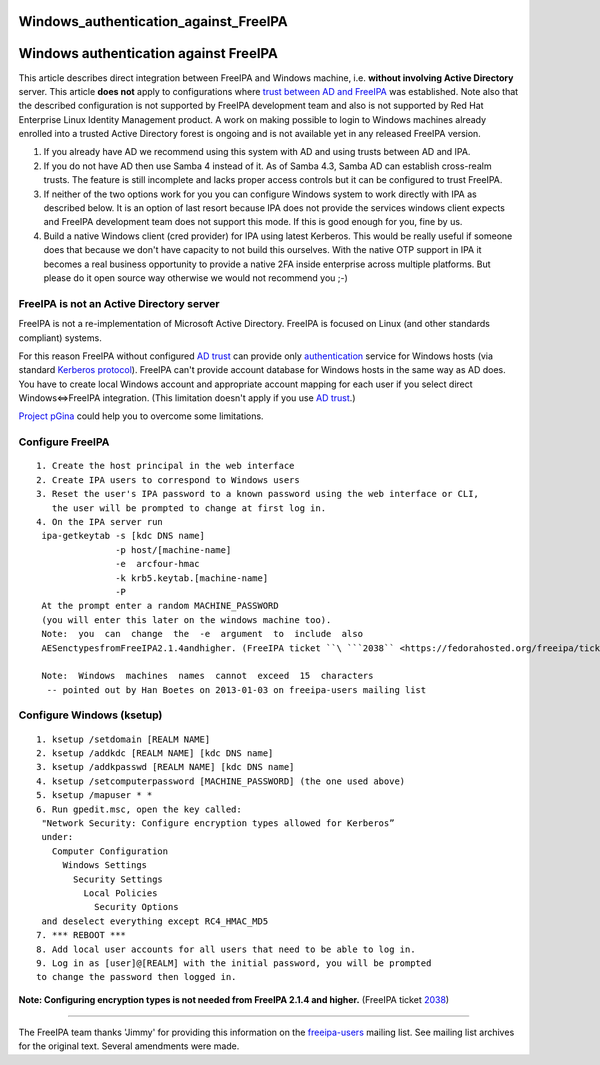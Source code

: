 Windows_authentication_against_FreeIPA
======================================



Windows authentication against FreeIPA
======================================

This article describes direct integration between FreeIPA and Windows
machine, i.e. **without involving Active Directory** server. This
article **does not** apply to configurations where `trust between AD and
FreeIPA <Trust>`__ was established. Note also that the described
configuration is not supported by FreeIPA development team and also is
not supported by Red Hat Enterprise Linux Identity Management product. A
work on making possible to login to Windows machines already enrolled
into a trusted Active Directory forest is ongoing and is not available
yet in any released FreeIPA version.

#. If you already have AD we recommend using this system with AD and
   using trusts between AD and IPA.
#. If you do not have AD then use Samba 4 instead of it. As of Samba
   4.3, Samba AD can establish cross-realm trusts. The feature is still
   incomplete and lacks proper access controls but it can be configured
   to trust FreeIPA.
#. If neither of the two options work for you you can configure Windows
   system to work directly with IPA as described below. It is an option
   of last resort because IPA does not provide the services windows
   client expects and FreeIPA development team does not support this
   mode. If this is good enough for you, fine by us.
#. Build a native Windows client (cred provider) for IPA using latest
   Kerberos. This would be really useful if someone does that because we
   don't have capacity to not build this ourselves. With the native OTP
   support in IPA it becomes a real business opportunity to provide a
   native 2FA inside enterprise across multiple platforms. But please do
   it open source way otherwise we would not recommend you ;-)



FreeIPA is not an Active Directory server
-----------------------------------------

FreeIPA is not a re-implementation of Microsoft Active Directory.
FreeIPA is focused on Linux (and other standards compliant) systems.

For this reason FreeIPA without configured `AD trust <Trusts>`__ can
provide only
`authentication <http://en.wikipedia.org/wiki/Authentication>`__ service
for Windows hosts (via standard `Kerberos
protocol <http://en.wikipedia.org/wiki/Kerberos_%28protocol%29>`__).
FreeIPA can't provide account database for Windows hosts in the same way
as AD does. You have to create local Windows account and appropriate
account mapping for each user if you select direct Windows<=>FreeIPA
integration. (This limitation doesn't apply if you use `AD
trust <Trusts>`__.)

`Project pGina <http://pgina.org/>`__ could help you to overcome some
limitations.



Configure FreeIPA
-----------------

::

   1. Create the host principal in the web interface
   2. Create IPA users to correspond to Windows users
   3. Reset the user's IPA password to a known password using the web interface or CLI,
      the user will be prompted to change at first log in.
   4. On the IPA server run
    ipa-getkeytab -s [kdc DNS name]
                  -p host/[machine-name]
                  -e  arcfour-hmac
                  -k krb5.keytab.[machine-name]
                  -P
    At the prompt enter a random MACHINE_PASSWORD
    (you will enter this later on the windows machine too).
    Note:  you  can  change  the  -e  argument  to  include  also
    AESenctypesfromFreeIPA2.1.4andhigher. (FreeIPA ticket ``\ ```2038`` <https://fedorahosted.org/freeipa/ticket/2038>`__\ ``)

    Note:  Windows  machines  names  cannot  exceed  15  characters
     -- pointed out by Han Boetes on 2013-01-03 on freeipa-users mailing list



Configure Windows (ksetup)
--------------------------

::

   1. ksetup /setdomain [REALM NAME]
   2. ksetup /addkdc [REALM NAME] [kdc DNS name]
   3. ksetup /addkpasswd [REALM NAME] [kdc DNS name]
   4. ksetup /setcomputerpassword [MACHINE_PASSWORD] (the one used above)
   5. ksetup /mapuser * *
   6. Run gpedit.msc, open the key called:
    "Network Security: Configure encryption types allowed for Kerberos”
    under:
      Computer Configuration
        Windows Settings
          Security Settings
            Local Policies
              Security Options
    and deselect everything except RC4_HMAC_MD5
   7. *** REBOOT ***
   8. Add local user accounts for all users that need to be able to log in.
   9. Log in as [user]@[REALM] with the initial password, you will be prompted
   to change the password then logged in.

**Note: Configuring encryption types is not needed from FreeIPA 2.1.4
and higher.** (FreeIPA ticket
`2038 <https://fedorahosted.org/freeipa/ticket/2038>`__)

--------------

The FreeIPA team thanks 'Jimmy' for providing this information on the
`freeipa-users <https://www.redhat.com/archives/freeipa-users/2011-November/msg00156.html>`__
mailing list. See mailing list archives for the original text. Several
amendments were made.